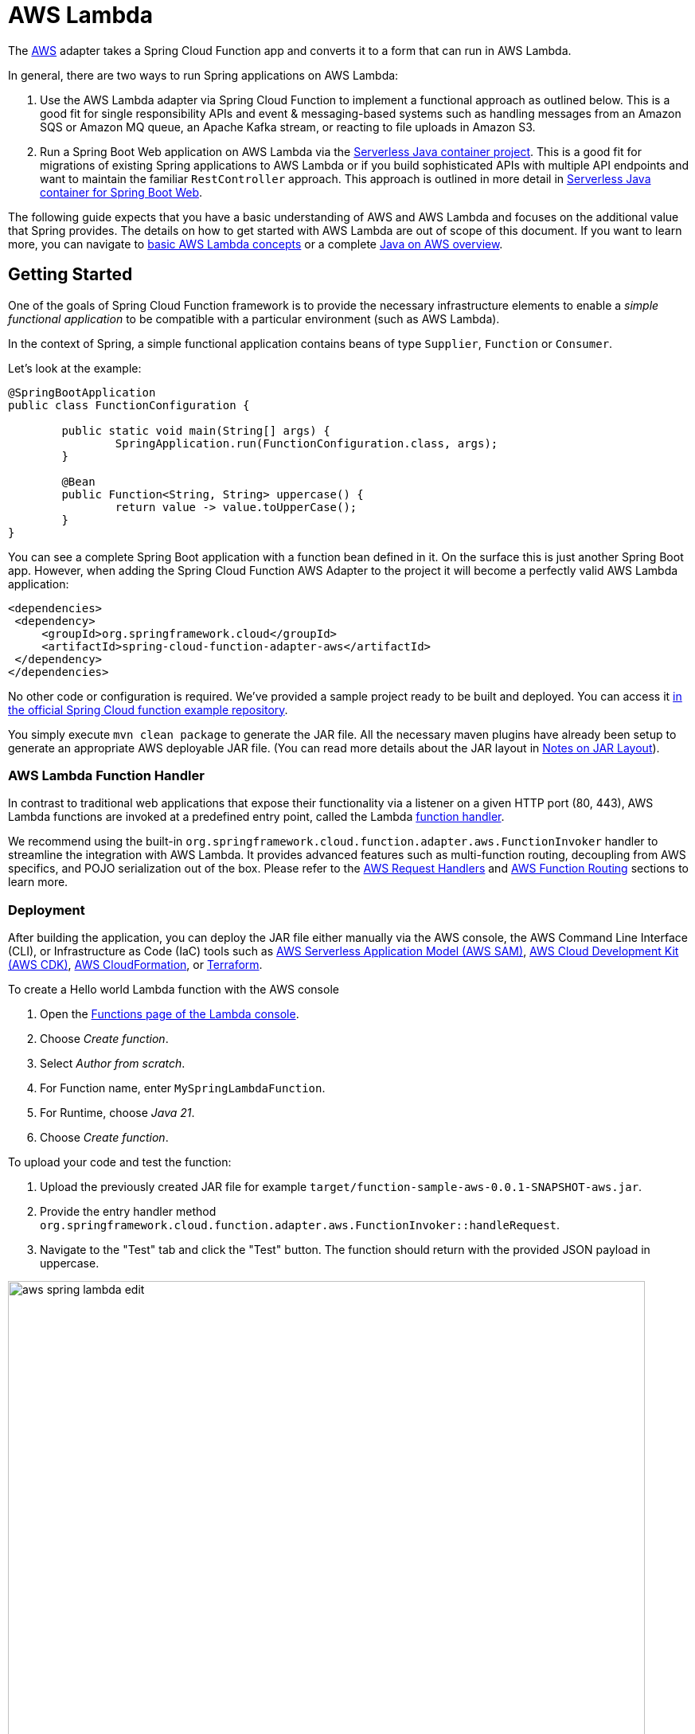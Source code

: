 [[aws-lambda]]
= AWS Lambda

The https://aws.amazon.com/[AWS] adapter takes a Spring Cloud Function app and converts it to a form that can run in AWS Lambda.


In general, there are two ways to run Spring applications on AWS Lambda:

1. Use the AWS Lambda adapter via Spring Cloud Function to implement a functional approach as outlined below. This is a good fit for single responsibility APIs and event & messaging-based systems such as handling messages from an Amazon SQS or Amazon MQ queue, an Apache Kafka stream, or reacting to file uploads in Amazon S3.
2. Run a Spring Boot Web application on AWS Lambda via the https://github.com/aws/serverless-java-container[Serverless Java container project]. This is a good fit for migrations of existing Spring applications to AWS Lambda or if you build sophisticated APIs with multiple API endpoints and want to maintain the familiar `RestController` approach. This approach is outlined in more detail in <<serverless-java-container>>.


The following guide expects that you have a basic understanding of AWS and AWS Lambda and focuses on the additional value that Spring provides. The details on how to get started with AWS Lambda are out of scope of this document. If you want to learn more, you can navigate to https://docs.aws.amazon.com/lambda/latest/dg/concepts-basics.html[basic AWS Lambda concepts] or a complete https://catalog.workshops.aws/java-on-aws/[Java on AWS overview].

[[getting-started]]
== Getting Started

One of the goals of Spring Cloud Function framework is to provide the necessary infrastructure elements to enable a _simple functional application_ to be compatible with a particular environment (such as AWS Lambda).

In the context of Spring, a simple functional application contains beans of type `Supplier`, `Function` or `Consumer`.

Let’s look at the example:

[source, java]
----
@SpringBootApplication
public class FunctionConfiguration {

	public static void main(String[] args) {
		SpringApplication.run(FunctionConfiguration.class, args);
	}

	@Bean
	public Function<String, String> uppercase() {
		return value -> value.toUpperCase();
	}
}
----

You can see a complete Spring Boot application with a function bean defined in it. On the surface this is just another Spring Boot app. However, when adding the Spring Cloud Function AWS Adapter to the project it will become a perfectly valid AWS Lambda application:

[source, xml]
----

<dependencies>
 <dependency>
     <groupId>org.springframework.cloud</groupId>
     <artifactId>spring-cloud-function-adapter-aws</artifactId>
 </dependency>
</dependencies>
----

No other code or configuration is required. We’ve provided a sample project ready to be built and deployed. You can access it https://github.com/spring-cloud/spring-cloud-function/tree/master/spring-cloud-function-samples/function-sample-aws[in the official Spring Cloud function example repository].

You simply execute `mvn clean package` to generate the JAR file. All the necessary maven plugins have already been setup to generate
an appropriate AWS deployable JAR file. (You can read more details about the JAR layout in <<Notes on JAR Layout>>).

[[aws-function-handlers]]
=== AWS Lambda Function Handler

In contrast to traditional web applications that expose their functionality via a listener on a given HTTP port (80, 443), AWS Lambda functions are invoked at a predefined entry point, called the Lambda https://docs.aws.amazon.com/lambda/latest/dg/java-handler.html[function handler].

We recommend using the built-in `org.springframework.cloud.function.adapter.aws.FunctionInvoker`  handler to streamline the integration with AWS Lambda. It provides advanced features such as multi-function routing, decoupling from AWS specifics, and POJO serialization out of the box. Please refer to the <<AWS Request Handlers>> and <<AWS Function Routing>> sections to learn more.

[[deployment-options]]
=== Deployment

After building the application, you can deploy the JAR file either manually via the AWS console, the AWS Command Line Interface (CLI), or Infrastructure as Code (IaC) tools such as https://aws.amazon.com/serverless/sam/[AWS Serverless Application Model (AWS SAM)], https://aws.amazon.com/cdk/[AWS Cloud Development Kit (AWS CDK)], https://aws.amazon.com/cloudformation/[AWS CloudFormation], or https://docs.aws.amazon.com/prescriptive-guidance/latest/choose-iac-tool/terraform.html[Terraform].

To create a Hello world Lambda function with the AWS console

1. Open the https://console.aws.amazon.com/lambda/home#/functions[Functions page of the Lambda console].
2. Choose _Create function_.
3. Select _Author from scratch_.
4. For Function name, enter `MySpringLambdaFunction`.
5. For Runtime, choose _Java 21_.
6. Choose _Create function_.

To upload your code and test the function:

1. Upload the previously created JAR file for example `target/function-sample-aws-0.0.1-SNAPSHOT-aws.jar`.

2. Provide the entry handler method `org.springframework.cloud.function.adapter.aws.FunctionInvoker::handleRequest`.

3. Navigate to the "Test" tab and click the "Test" button. The function should return with the provided JSON payload in uppercase.

image::aws_spring_lambda_edit.png[width=800,scaledwidth="75%",align="center"]

image::aws_spring_lambda_test.png[width=800,scaledwidth="75%",align="center"]

To automate your deployment with Infrastructure as Code (IaC) tools please refer to https://docs.aws.amazon.com/lambda/latest/dg/foundation-iac.html[the official AWS documentation].

[[aws-request-handlers]]
== AWS Request Handlers

As discussed in the getting started section, AWS Lambda functions are invoked at a predefined entry point, called the https://docs.aws.amazon.com/lambda/latest/dg/java-handler.html[Lambda function handler]. In its simplest form this can be a Java method reference. In the above example that would be `com.my.package.FunctionConfiguration::uppercase`. This configuration is needed to advise AWS Lambda which Java method to call in the provided JAR.

When a Lambda function is invoked, it passes an additional request payload and context object to this handler method. The request payload varies based on the AWS service (Amazon API Gateway, Amazon S3, Amazon SQS, Apache Kafka etc.) that triggered the function. The context object provides additional information about the Lambda function, the invocation and the environment, for example a unique request id (https://docs.aws.amazon.com/lambda/latest/dg/java-context.html[see also Java context in the official documentation]).

AWS provides predefined handler interfaces (called `RequestHandler` or `RequestStreamHandler`) to deal with payload and context objects via the aws-lambda-java-events and aws-lambda-java-core libraries.

Spring Cloud Function already implements these interfaces and provides a `org.springframework.cloud.function.adapter.aws.FunctionInvoker` to completely abstract your function code
from the specifics of AWS Lambda. This allows you to just switch the entry point depending on which platform you run your functions.

However, for some use cases you want to integrate deeply with the AWS environment. For example, when your function is triggered by an Amazon S3 file upload you might want to access specific Amazon S3 properties. Or, if you want to return a partial batch response when processing items from an Amazon SQS queue. In that case you can still leverage the generic `org.springframework.cloud.function.adapter.aws.FunctionInvoker` but you will work with the dedicated AWS objects from within your function code:

[source, java]
----
@Bean
public Function<S3Event, String> processS3Event() {}

@Bean
public Function<SQSEvent, SQSBatchResponse> processSQSEvent() {}

----

[[type-conversion]]
=== Type Conversion

Another benefit of leveraging the built-in `FunctionInvoker` is that Spring Cloud Function will attempt to transparently handle type conversion between the raw
input stream and types declared by your function.

For example, if your function signature is  `Function<Foo, Bar>` it will attempt to convert the incoming stream event to an instance of `Foo`. This is especially helpful in API-triggered Lambda functions where the request body represents a business object and is not tied to AWS specifics.

If the event type is not known or can not be determined (e.g., `Function<?, ?>`) Spring Cloud Function will attempt to
convert an incoming stream event to a generic `Map`.

[[raw-input]]
=== Raw Input

There are times when you may want to have access to a raw input. In this case all you need is to declare your
function signature to accept `InputStream`, for example `Function<InputStream, ?>`.
If specified, Spring Cloud function will not attempt any conversion and will pass the raw input directly to the function.

[[aws-function-routing]]
== AWS Function Routing

One of the core features of Spring Cloud Function is https://docs.spring.io/spring-cloud-function/docs/{project-version}/reference/html/spring-cloud-function.html#_function_routing_and_filtering[routing]. This capability allows you to have one special Java method (acting as a https://docs.aws.amazon.com/lambda/latest/dg/java-handler.html[Lambda function handler]) to delegate to other internal methods. You have already seen this in action when the generic `FunctionInvoker` automatically routed the requests to your `uppercase` function in the <<Getting Started>> section.

By default, if your app has more than one `@Bean` of type `Function` etc. they are extracted from the Spring Cloud `FunctionCatalog` and the framework will attempt to find a default following the search order where it searches first for `Function` then `Consumer` and finally `Supplier`. These default routing capabilities are needed because `FunctionInvoker` can not determine which function to bind, so it defaults internally to `RoutingFunction`. It is recommended to provide additional routing instructions https://docs.spring.io/spring-cloud-function/docs/{project-version}/reference/html/spring-cloud-function.html#_function_routing_and_filtering[using several mechanisms] (see https://github.com/spring-cloud/spring-cloud-function/tree/main/spring-cloud-function-samples/function-sample-aws-routing[sample] for more details).

The right routing mechanism depends on your preference to deploy your Spring Cloud Function project as a single or multiple Lambda functions.

[[aws-function-routing-single-multi]]
=== Single Function vs. Multiple Functions

If you implement multiple Java methods in the same Spring Cloud Function project, for example `uppercase` and `lowercase`, you either deploy two separate Lambda functions with static routing information or you provide a dynamic routing method that decides which method to call during runtime. Let's look at both approaches.

1. Deploying two separate AWS Lambda functions makes sense if you have different scaling, configuration or permission requirements per function. For example, if you create two Java methods `readObjectFromAmazonS3` and `writeToAmazonDynamoDB` in the same Spring Cloud Function project, you might want to create two separate Lambda functions. This is because they need different permissions to talk to either S3 or DynamoDB or their load pattern and memory configurations highly vary. In general, this approach is also recommended for messaging based applications where you read from a stream or a queue since you have a dedicated configuration per https://docs.aws.amazon.com/lambda/latest/dg/invocation-eventsourcemapping.html[Lambda Event Source mapping].

2. A single Lambda function is a valid approach when multiple Java methods share the same permission set or provide a cohesive business functionality. For example a CRUD-based Spring Cloud Function project with `createPet`, `updatePet`, `readPet` and `deletePet` methods that all talk to the same DynamoDB table and have a similar usage pattern. Using a single Lambda function will improve deployment simplicity, cohesion and code reuse for shared classes (`PetEntity`). In addition, it can reduce cold starts between sequential invocations because a `readPet` followed by `writePet` will most likely hit an already running https://docs.aws.amazon.com/lambda/latest/dg/lambda-runtime-environment.html[Lambda execution environment]. When you build more sophisticated APIs however, or you want to leverage a `@RestController` approach you may also want to evaluate the <<serverless-java-container>> option.

If you favor the first approach you can also create two separate Spring Cloud Function projects and deploy them individually. This can be beneficial if different teams are responsible for maintaining and deploying the functions. However, in that case you need to deal with sharing cross-cutting concerns such as helper methods or entity classes between them. In general, we advise applying the same software modularity principles to your functional projects as you do for traditional web-based applications. For additional information on how to choose the right approach you can refer to https://aws.amazon.com/blogs/compute/comparing-design-approaches-for-building-serverless-microservices/[Comparing design approaches for serverless microservices].

After the decision has been made you can benefit from the following routing mechanisms.

[[aws-function-routing-multi]]
=== Routing for multiple Lambda functions

If you have decided to deploy your single Spring Cloud Function project (JAR) to multiple Lambda functions you need to provide a hint on which specific method to call, for example `uppercase` or `lowercase`. You can use https://docs.aws.amazon.com/lambda/latest/dg/configuration-envvars.html[AWS Lambda environment variables] to provide the routing instructions.

Note that AWS does not allow dots `.` and/or hyphens `-` in the name of the environment variable. You can benefit from Spring Boot support and simply substitute dots with underscores and hyphens with camel case.  So for example `spring.cloud.function.definition` becomes `spring_cloud_function_definition` and `spring.cloud.function.routing-expression` becomes `spring_cloud_function_routingExpression`.

Therefore, a configuration for a single Spring Cloud project with two methods deployed to separate AWS Lambda functions can look like this:

[source, java]
----
@SpringBootApplication
public class FunctionConfiguration {

	public static void main(String[] args) {
		SpringApplication.run(FunctionConfiguration.class, args);
	}

	@Bean
	public Function<String, String> uppercase() {
		return value -> value.toUpperCase();
	}

    @Bean
	public Function<String, String> lowercase() {
		return value -> value.toLowerCase();
	}
}
----

[source, yaml]
----
AWSTemplateFormatVersion: '2010-09-09'
Transform: AWS::Serverless-2016-10-31

Resources:
  MyUpperCaseLambda:
    Type: AWS::Serverless::Function
    Properties:
      Handler: org.springframework.cloud.function.adapter.aws.FunctionInvoker
      Runtime: java21
      MemorySize: 512
      CodeUri: target/function-sample-aws-0.0.1-SNAPSHOT-aws.jar
      Environment:
        Variables:
          spring_cloud_function_definition: uppercase

  MyLowerCaseLambda:
    Type: AWS::Serverless::Function
    Properties:
      Handler: org.springframework.cloud.function.adapter.aws.FunctionInvoker
      Runtime: java21
      MemorySize: 512
      CodeUri: target/function-sample-aws-0.0.1-SNAPSHOT-aws.jar
      Environment:
        Variables:
          spring_cloud_function_definition: lowercase

----

You may ask - why not use the Lambda function handler and point the entry method directly to `uppercase` and `lowercase`? In a Spring Cloud Function project it is recommended to use the built-in `FunctionInvoker` as outlined in <<AWS Request Handlers>>. Therefore, we provide the routing definition via the environment variables.


[[aws-function-routing-single]]
=== Routing within a single Lambda function

If you have decided to deploy your Spring Cloud Function project with multiple methods (`uppercase` or `lowercase`) to a single Lambda function you need a more dynamic routing approach. Since `application.properties` and environment variables are defined at build or deployment time you can't use them for a single function scenario. In this case you can leverage `MessagingRoutingCallback` or `Message Headers` as outlined in the https://docs.spring.io/spring-cloud-function/docs/{project-version}/reference/html/spring-cloud-function.html#_function_routing_and_filtering[Spring Cloud Function Routing section].

More details are available in the provided https://github.com/spring-cloud/spring-cloud-function/tree/main/spring-cloud-function-samples/function-sample-aws-routing[sample].

[[performance]]
== Performance considerations

A core characteristic of Serverless Functions is the ability to scale to zero and handle sudden traffic spikes. To handle requests AWS Lambda spins up https://docs.aws.amazon.com/lambda/latest/dg/lambda-runtime-environment.html[new execution environments]. These environments need to be initialized, your code needs to be downloaded and a JVM + your application needs to start. This is also known as a cold-start. To reduce this cold-start time you can rely on the following mechanisms to optimize performance.

1. Leverage AWS Lambda SnapStart to start your Lambda function from pre-initialized snapshots.
2. Tune the Memory Configuration via AWS Lambda Power Tuning to find the best tradeoff between performance and cost.
3. Follow AWS SDK Best Practices such as defining SDK clients outside the handler code or leverage more advanced priming techniques.
4. Implement additional Spring mechanisms to reduce Spring startup and initialization time such as https://github.com/spring-cloud/spring-cloud-function/blob/main/spring-cloud-function-samples/function-functional-sample-aws/src/main/java/example/FunctionConfiguration.java[functional bean registration].

Please refer to https://aws.amazon.com/blogs/compute/reducing-java-cold-starts-on-aws-lambda-functions-with-snapstart/[the official guidance] for more information.

[[graalvm]]
== GraalVM Native Image

Spring Cloud Function provides GraalVM Native Image support for functions running on AWS Lambda. Since GraalVM native images do not run on a traditional Java Virtual Machine (JVM) you must deploy your native Spring Cloud Function to an AWS Lambda custom runtime. The most notable difference is that you no longer provide a JAR file but the native-image and a bootstrap file with starting instructions bundled in a zip package:

[source, text]
----
lambda-custom-runtime.zip
  |-- bootstrap
  |-- function-sample-aws-native
----

Bootstrap file:

[source, text]
----
#!/bin/sh

cd ${LAMBDA_TASK_ROOT:-.}

./function-sample-aws-native
----

You can find https://github.com/spring-cloud/spring-cloud-function/tree/main/spring-cloud-function-samples/function-sample-aws-native[a full GraalVM native-image example with Spring Cloud Function on GitHub]. For a deep dive you can also refer to the https://catalog.workshops.aws/java-on-aws-lambda/en-US/02-accelerate/graal-plain-java[GraalVM modules of the Java on AWS Lambda workshop].

[[custom-runtime]]
== Custom Runtime

Lambda focuses on providing stable long-term support (LTS) Java runtime versions. The official Lambda runtimes are built around a combination of operating system, programming language, and software libraries that are subject to maintenance and security updates. For example, the Lambda runtime for Java supports the LTS versions such as Java 17 Corretto and Java 21 Corretto. You can find the full list https://docs.aws.amazon.com/lambda/latest/dg/lambda-runtimes.html[here]. There is no provided runtime for non-LTS versions like Java 22, Java 23 or Java 24.

To use other language versions, JVMs or GraalVM native-images, Lambda allows you to https://docs.aws.amazon.com/lambda/latest/dg/runtimes-custom.html[create custom runtimes]. Custom runtimes allow you to provide and configure your own runtimes for running their application code. Spring Cloud Function provides all the necessary components to make it easy.

From the code perspective the application should not look different from any other Spring Cloud Function application.
The only thing you need to do is to provide a `bootstrap` script in the root of your ZIP/ JAR that runs the Spring Boot application.
and select "Custom Runtime" when creating a function in AWS.
Here is an example 'bootstrap' file:
```text
#!/bin/sh

cd ${LAMBDA_TASK_ROOT:-.}

java -Dspring.main.web-application-type=none -Dspring.jmx.enabled=false \
  -noverify -XX:TieredStopAtLevel=1 -Xss256K -XX:MaxMetaspaceSize=128M \
  -Djava.security.egd=file:/dev/./urandom \
  -cp .:`echo lib/*.jar | tr ' ' :` com.example.LambdaApplication
```
The `com.example.LambdaApplication` represents your application which contains function beans.

Set the handler name in AWS to the name of your function. You can use function composition here as well (e.g., `uppercase|reverse`).
Once you upload your ZIP/ JAR to AWS your function will run in a custom runtime.
We provide a https://github.com/spring-cloud/spring-cloud-function/tree/master/spring-cloud-function-samples/function-sample-aws-custom-new[sample project]
where you can also see how to configure your POM to properly generate the ZIP file.

The functional bean definition style works for custom runtimes as well, and is
faster than the `@Bean` style. A custom runtime can start up much quicker even than a functional bean implementation
of a Java lambda - it depends mostly on the number of classes you need to load at runtime.
Spring doesn't do very much here, so you can reduce the cold start time by only using primitive types in your function, for instance,
and not doing any work in custom `@PostConstruct` initializers.


[[aws-function-routing-with-custom-runtime]]
=== AWS Function Routing with Custom Runtime

When using a <<Custom Runtime>> Function Routing works the same way. All you need is to specify `functionRouter` as AWS Handler the same way you would use the name of the function as handler.


== Deploying Lambda functions as container images

In contrast to JAR or ZIP based deployments you can also deploy your Lambda functions as a container image via an image registry. For additional details please refer to the https://docs.aws.amazon.com/lambda/latest/dg/images-create.html[official AWS Lambda documentation].

When deploying container images in a way similar to the one described https://github.com/spring-cloud/spring-cloud-function/issues/1021[here], it is important
to remember to set and environment variable `DEFAULT_HANDLER` with the name of the function.

For example, for function bean shown below the `DEFAULT_HANDLER` value would be `readMessageFromSQS`.
[source, java]
----
@Bean
public Consumer<Message<SQSMessageEvent>> readMessageFromSQS() {
	return incomingMessage -> {..}
}
----

Also, it is important to remember to ensure that `spring_cloud_function_web_export_enabled` is also set to `false`. It is `true` by default.

[[notes-on-jar-layout]]
== Notes on JAR Layout

You don't need the Spring Cloud Function Web or Stream adapter at runtime in Lambda, so you might
need to exclude those before you create the JAR you send to AWS. A Lambda application has to be
shaded, but a Spring Boot standalone application does not, so you can run the same app using 2
separate jars (as per the sample). The sample app creates 2 jar files, one with an `aws`
classifier for deploying in Lambda, and one [[thin-jar,thin jar]] executable (thin) jar that includes `spring-cloud-function-web`
at runtime. Spring Cloud Function will try and locate a "main class" for you from the JAR file
manifest, using the `Start-Class` attribute (which will be added for you by the Spring Boot
tooling if you use the starter parent). If there is no `Start-Class` in your manifest you can
use an environment variable or system property `MAIN_CLASS` when you deploy the function to AWS.

If you are not using the functional bean definitions but relying on Spring Boot's auto-configuration,
and are not depending on `spring-boot-starter-parent`,
then additional transformers must be configured as part of the maven-shade-plugin execution.

[[shade-plugin-setup]]
[source, xml]
----
<plugin>
	<groupId>org.apache.maven.plugins</groupId>
	<artifactId>maven-shade-plugin</artifactId>
	<dependencies>
		<dependency>
			<groupId>org.springframework.boot</groupId>
			<artifactId>spring-boot-maven-plugin</artifactId>
			<version>3.4.2</version>
		</dependency>
	</dependencies>
	<executions>
		<execution>
			<goals>
			     <goal>shade</goal>
			</goals>
			<configuration>
				<createDependencyReducedPom>false</createDependencyReducedPom>
				<shadedArtifactAttached>true</shadedArtifactAttached>
				<shadedClassifierName>aws</shadedClassifierName>
				<transformers>
					<transformer implementation="org.apache.maven.plugins.shade.resource.AppendingTransformer">
						<resource>META-INF/spring.handlers</resource>
					</transformer>
					<transformer implementation="org.springframework.boot.maven.PropertiesMergingResourceTransformer">
						<resource>META-INF/spring.factories</resource>
					</transformer>
					<transformer implementation="org.apache.maven.plugins.shade.resource.AppendingTransformer">
						<resource>META-INF/spring/org.springframework.boot.autoconfigure.AutoConfiguration.imports</resource>
					</transformer>
					<transformer implementation="org.apache.maven.plugins.shade.resource.AppendingTransformer">
						<resource>META-INF/spring/org.springframework.boot.actuate.autoconfigure.web.ManagementContextConfiguration.imports</resource>
					</transformer>
					<transformer implementation="org.apache.maven.plugins.shade.resource.AppendingTransformer">
						<resource>META-INF/spring.schemas</resource>
					</transformer>
					<transformer implementation="org.apache.maven.plugins.shade.resource.AppendingTransformer">
						<resource>META-INF/spring.components</resource>
					</transformer>
				</transformers>
			</configuration>
		</execution>
	</executions>
</plugin>
----

[[build-file-setup]]
== Build file setup

In order to run Spring Cloud Function applications on AWS Lambda, you can leverage Maven or Gradle
plugins.


[[maven]]
=== Maven

In order to use the adapter plugin for Maven, add the plugin dependency to your `pom.xml`
file:

[source,xml]
----
<dependencies>
	<dependency>
		<groupId>org.springframework.cloud</groupId>
		<artifactId>spring-cloud-function-adapter-aws</artifactId>
	</dependency>
</dependencies>
----

As pointed out in the <<Notes on JAR Layout>>, you will need a shaded jar in order to upload it
to AWS Lambda. You can use the https://maven.apache.org/plugins/maven-shade-plugin/[Maven Shade Plugin] for that.
The example of the xref:adapters/aws-intro.adoc#shade-plugin-setup[setup] can be found above.

You can use the Spring Boot Maven Plugin to generate the <<thin-jar>>.
[source,xml]
----
<plugin>
	<groupId>org.springframework.boot</groupId>
	<artifactId>spring-boot-maven-plugin</artifactId>
	<dependencies>
		<dependency>
			<groupId>org.springframework.boot.experimental</groupId>
			<artifactId>spring-boot-thin-layout</artifactId>
			<version>${wrapper.version}</version>
		</dependency>
	</dependencies>
</plugin>
----

You can find the entire sample `pom.xml` file for deploying Spring Cloud Function
applications to AWS Lambda with Maven https://github.com/spring-cloud/spring-cloud-function/tree/main/spring-cloud-function-samples/function-sample-aws/pom.xml[here].

[[gradle]]
=== Gradle

In order to use the adapter plugin for Gradle, add the dependency to your `build.gradle` file:

[source,groovy]
----

dependencies {
	compile("org.springframework.cloud:spring-cloud-function-adapter-aws:${version}")
}
----

As pointed out in <<Notes on JAR Layout>>, you will need a shaded jar in order to upload it
to AWS Lambda. You can use the https://plugins.gradle.org/plugin/com.github.johnrengelman.shadow/[Gradle Shadow Plugin] for that:

You can use the Spring Boot Gradle Plugin and Spring Boot Thin Gradle Plugin to generate
the <<thin-jar>>.

Below is a complete gradle file

[source,groovy]
----
plugins {
	id 'java'
	id 'org.springframework.boot' version '3.4.2'
	id 'io.spring.dependency-management' version '1.1.3'
	id 'com.github.johnrengelman.shadow' version '8.1.1'
	id 'maven-publish'
	id 'org.springframework.boot.experimental.thin-launcher' version "1.0.31.RELEASE"
}

group = 'com.example'
version = '0.0.1-SNAPSHOT'

java {
	sourceCompatibility = '17'
}

repositories {
	mavenCentral()
	mavenLocal()
	maven { url 'https://repo.spring.io/milestone' }
}

ext {
	set('springCloudVersion', "2024.0.0")
}

assemble.dependsOn = [thinJar, shadowJar]

publishing {
	publications {
		maven(MavenPublication) {
			from components.java
			versionMapping {
				usage('java-api') {
					fromResolutionOf('runtimeClasspath')
				}
				usage('java-runtime') {
					fromResolutionResult()
				}
			}
		}
	}
}

shadowJar.mustRunAfter thinJar


import com.github.jengelman.gradle.plugins.shadow.transformers.*

shadowJar {
	archiveClassifier = 'aws'
	manifest {
    	inheritFrom(project.tasks.thinJar.manifest)
  	}
  	// Required for Spring
	mergeServiceFiles()
	append 'META-INF/spring.handlers'
	append 'META-INF/spring.schemas'
	append 'META-INF/spring.tooling'
	append 'META-INF/spring/org.springframework.boot.autoconfigure.AutoConfiguration.imports'
	append 'META-INF/spring/org.springframework.boot.actuate.autoconfigure.web.ManagementContextConfiguration.imports'
	transform(PropertiesFileTransformer) {
		paths = ['META-INF/spring.factories']
		mergeStrategy = "append"
	}
}

dependencies {
	implementation 'org.springframework.boot:spring-boot-starter'
	implementation 'org.springframework.cloud:spring-cloud-function-adapter-aws'
	implementation 'org.springframework.cloud:spring-cloud-function-context'
	testImplementation 'org.springframework.boot:spring-boot-starter-test'
}

dependencyManagement {
	imports {
		mavenBom "org.springframework.cloud:spring-cloud-dependencies:${springCloudVersion}"
	}
}

tasks.named('test') {
	useJUnitPlatform()
}
----

You can find the entire sample `build.gradle` file for deploying Spring Cloud Function
applications to AWS Lambda with Gradle https://github.com/spring-cloud/spring-cloud-function/tree/main/spring-cloud-function-samples/function-sample-aws/build.gradle[here].

[[serverless-java-container]]
== Serverless Java container for Spring Boot Web

You can use the https://github.com/aws/serverless-java-container[aws-serverless-java-container] library to run a Spring Boot 3 applications in AWS Lambda. This is a good fit for migrations of existing Spring applications to AWS Lambda or if you build sophisticated APIs with multiple API endpoints and want to maintain the familiar `RestController` approach. The following section provides a high-level overview of the process. Please refer to the https://github.com/aws/serverless-java-container/wiki/Quick-start---Spring-Boot3[official sample code for additional information].

1. Import the Serverless Java Container library to your existing Spring Boot 3 web app
+
[source, java]
----
<dependency>
 <groupId>com.amazonaws.serverless</groupId>
 <artifactId>aws-serverless-java-container-springboot3</artifactId>
 <version>2.1.2</version>
</dependency>
----

2. Use the built-in Lambda function handler that serves as an entrypoint
+
`com.amazonaws.serverless.proxy.spring.SpringDelegatingLambdaContainerHandler`

3. Configure an environment variable named `MAIN_CLASS` to let the generic handler know where to find your original application main class. Usually that is the class annotated with @SpringBootApplication.

`MAIN_CLAS = com.my.package.MySpringBootApplication`

Below you can see an example deployment configuration:

[source, yaml]
----
AWSTemplateFormatVersion: '2010-09-09'
Transform: AWS::Serverless-2016-10-31

Resources:
  MySpringBootLambdaFunction:
    Type: AWS::Serverless::Function
    Properties:
      Handler: com.amazonaws.serverless.proxy.spring.SpringDelegatingLambdaContainerHandler
      Runtime: java21
      MemorySize: 1024
      CodeUri: target/lambda-spring-boot-app-0.0.1-SNAPSHOT.jar #Must be a shaded Jar
      Environment:
        Variables:
          MAIN_CLASS: com.amazonaws.serverless.sample.springboot3.Application #Class annotated with @SpringBootApplication

----

Please find all the examples including GraalVM native-image https://github.com/aws/serverless-java-container/tree/main/samples/springboot3[here].


[[resources]]
== Additional resources

- https://github.com/spring-cloud/spring-cloud-function/tree/main/spring-cloud-function-samples[Official Example Repositories on GitHub]
- https://catalog.workshops.aws/java-on-aws-lambda/en-US/01-migration/architecture-overview[Java on AWS Lambda workshop with dedicated Spring examples]
- https://catalog.workshops.aws/java-on-aws/en-US[Java on AWS Immersion Day]
- https://serverlessland.com/content/service/lambda/paved-path/java-replatforming/introduction[Java Replatforming Guide]
- https://www.youtube.com/watch?v=AFIHug_HujI[Talk: Spring I/O 2024 - Serverless Java with Spring]
